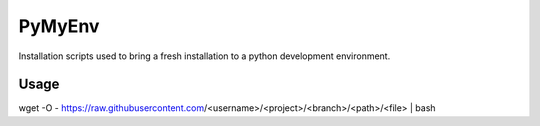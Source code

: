 =======
PyMyEnv
=======

Installation scripts used to bring a fresh installation to a python development environment.

Usage
-----

wget -O - https://raw.githubusercontent.com/<username>/<project>/<branch>/<path>/<file> | bash
